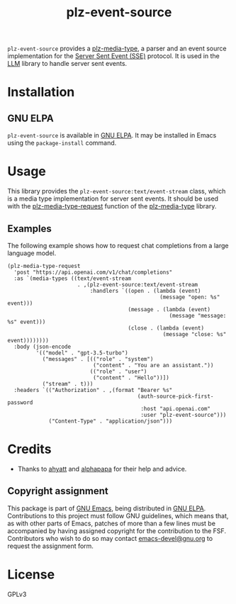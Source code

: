 #+TITLE: plz-event-source

#+PROPERTY: LOGGING nil

# NOTE: It would be preferable to put these at the bottom of the file under the export options heading, but it seems that "TEXINFO_DIR_CATEGORY" only works at the top of the file.
#+EXPORT_FILE_NAME: plz-event-source.texi
#+TEXINFO_DIR_CATEGORY: Emacs
#+TEXINFO_DIR_TITLE: Plz Event Source: (plz-event-source)
#+TEXINFO_DIR_DESC: Event Source extension for plz.el

# Note: This readme works with the org-make-toc <https://github.com/alphapapa/org-make-toc> package, which automatically updates the table of contents.

~plz-event-source~ provides a [[https://github.com/r0man/plz-media-type][plz-media-type]], a parser and an event
source implementation for the [[https://html.spec.whatwg.org/multipage/server-sent-events.html#server-sent-events][Server Sent Event (SSE)]] protocol. It is
used in the [[https://github.com/ahyatt/llm][LLM]] library to handle server sent events.

* Contents :noexport:
:PROPERTIES:
:TOC:      :include siblings
:END:
:CONTENTS:
- [[#installation][Installation]]
- [[#usage][Usage]]
  - [[#examples][Examples]]
- [[#credits][Credits]]
  - [[#copyright-assignment][Copyright assignment]]
:END:

* Installation
:PROPERTIES:
:TOC:      :depth 0
:END:

** GNU ELPA

~plz-event-source~ is available in [[http://elpa.gnu.org/packages/plz-event-source.html][GNU ELPA]].  It may be installed in
Emacs using the ~package-install~ command.

* Usage
:PROPERTIES:
:TOC:      :depth 1
:END:

This library provides the ~plz-event-source:text/event-stream~ class,
which is a media type implementation for server sent events. It should
be used with the [[https://github.com/r0man/plz-media-type#usage][plz-media-type-request]] function of the [[https://github.com/r0man/plz-media-type][plz-media-type]]
library.

** Examples

The following example shows how to request chat completions from a
large language model.

#+BEGIN_SRC elisp :exports code :results value code :cache yes
  (plz-media-type-request
    'post "https://api.openai.com/v1/chat/completions"
    :as `(media-types ((text/event-stream
                        . ,(plz-event-source:text/event-stream
                            :handlers `((open . (lambda (event)
                                                  (message "open: %s" event)))
                                        (message . (lambda (event)
                                                     (message "message: %s" event)))
                                        (close . (lambda (event)
                                                   (message "close: %s" event))))))))
    :body (json-encode
           '(("model" . "gpt-3.5-turbo")
             ("messages" . [(("role" . "system")
                             ("content" . "You are an assistant."))
                            (("role" . "user")
                             ("content" . "Hello"))])
             ("stream" . t)))
    :headers `(("Authorization" . ,(format "Bearer %s"
                                           (auth-source-pick-first-password
                                            :host "api.openai.com"
                                            :user "plz-event-source")))
               ("Content-Type" . "application/json")))
#+END_SRC

* Credits

- Thanks to [[https://github.com/ahyatt][ahyatt]] and [[https://github.com/alphapapa][alphapapa]] for their help and advice.

** Copyright assignment

This package is part of [[https://www.gnu.org/software/emacs/][GNU Emacs]], being distributed in [[https://elpa.gnu.org/][GNU ELPA]].
Contributions to this project must follow GNU guidelines, which means
that, as with other parts of Emacs, patches of more than a few lines
must be accompanied by having assigned copyright for the contribution
to the FSF.  Contributors who wish to do so may contact
[[mailto:emacs-devel@gnu.org][emacs-devel@gnu.org]] to request the assignment form.

* License
:PROPERTIES:
:TOC:      :ignore (this)
:END:

GPLv3

* COMMENT Export setup                                             :noexport:
:PROPERTIES:
:TOC:      :ignore (this descendants)
:END:

# Copied from org-super-agenda's readme, in which much was borrowed from Org's =org-manual.org=.

#+OPTIONS: broken-links:t *:t

** Info export options

# NOTE: These are moved to the top of the file.

** File-local variables

# NOTE: Setting org-comment-string buffer-locally is a nasty hack to work around GitHub's org-ruby's HTML rendering, which does not respect noexport tags.  The only way to hide this tree from its output is to use the COMMENT keyword, but that prevents Org from processing the export options declared in it.  So since these file-local variables don't affect org-ruby, wet set org-comment-string to an unused keyword, which prevents Org from deleting this tree from the export buffer, which allows it to find the export options in it.  And since org-export does respect the noexport tag, the tree is excluded from the info page.

# Local Variables:
# eval: (require 'org-make-toc)
# before-save-hook: org-make-toc
# org-export-with-properties: ()
# org-export-with-title: t
# org-export-initial-scope: buffer
# org-comment-string: "NOTCOMMENT"
# End:
